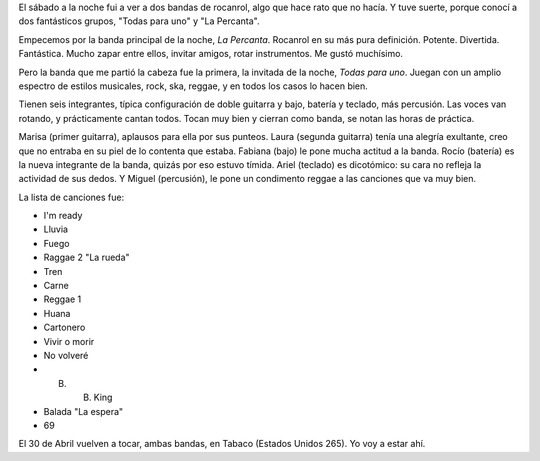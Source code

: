 .. date: 2005-04-10 18:18:08
.. title: Noche de rocanrol
.. tags: rocanrol, la percanta, todas para uno


El sábado a la noche fui a ver a dos bandas de rocanrol, algo que hace rato que no hacía. Y tuve suerte, porque conocí a dos fantásticos grupos, "Todas para uno" y "La Percanta".

Empecemos por la banda principal de la noche, *La Percanta*. Rocanrol en su más pura definición. Potente. Divertida. Fantástica. Mucho zapar entre ellos, invitar amigos, rotar instrumentos. Me gustó muchísimo.

Pero la banda que me partió la cabeza fue la primera, la invitada de la noche, *Todas para uno*. Juegan con un amplio espectro de estilos musicales, rock, ska, reggae, y en todos los casos lo hacen bien.

Tienen seis integrantes, típica configuración de doble guitarra y bajo, batería y teclado, más percusión. Las voces van rotando, y prácticamente cantan todos. Tocan muy bien y cierran como banda, se notan las horas de práctica.

Marisa (primer guitarra), aplausos para ella por sus punteos. Laura (segunda guitarra) tenía una alegría exultante, creo que no entraba en su piel de lo contenta que estaba. Fabiana (bajo) le pone mucha actitud a la banda. Rocío (batería) es la nueva integrante de la banda, quizás por eso estuvo tímida. Ariel (teclado) es dicotómico: su cara no refleja la actividad de sus dedos. Y Miguel (percusión), le pone un condimento reggae a las canciones que va muy bien.

La lista de canciones fue:

- I'm ready
- Lluvia
- Fuego
- Raggae 2 "La rueda"
- Tren
- Carne
- Reggae 1
- Huana
- Cartonero
- Vivir o morir
- No volveré
- B. B. King
- Balada "La espera"
- 69

El 30 de Abril vuelven a tocar, ambas bandas, en Tabaco (Estados Unidos 265). Yo voy a estar ahí.
